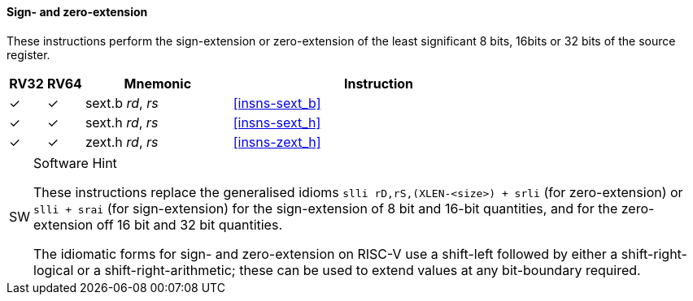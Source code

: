 ==== Sign- and zero-extension

These instructions perform the sign-extension or zero-extension of the least
significant 8 bits, 16bits or 32 bits of the source register.

[%header,cols="^1,^1,4,8"]
|===
|RV32
|RV64
|Mnemonic
|Instruction

|&#10003;
|&#10003;
|sext.b _rd_, _rs_
|<<#insns-sext_b>>

|&#10003;
|&#10003;
|sext.h _rd_, _rs_
|<<#insns-sext_h>>

|&#10003;
|&#10003;
|zext.h _rd_, _rs_
|<<#insns-zext_h>>
|===

.Software Hint
[NOTE, caption="SW" ]
===============================================================
These instructions replace the generalised idioms `slli
rD,rS,(XLEN-<size>) + srli` (for zero-extension) or `slli + srai` (for
sign-extension) for the sign-extension of 8 bit and 16-bit quantities,
and for the zero-extension off 16 bit and 32 bit quantities.

The idiomatic forms for sign- and zero-extension on RISC-V use a
shift-left followed by either a shift-right-logical or a
shift-right-arithmetic; these can be used to extend values at any
bit-boundary required.
===============================================================
